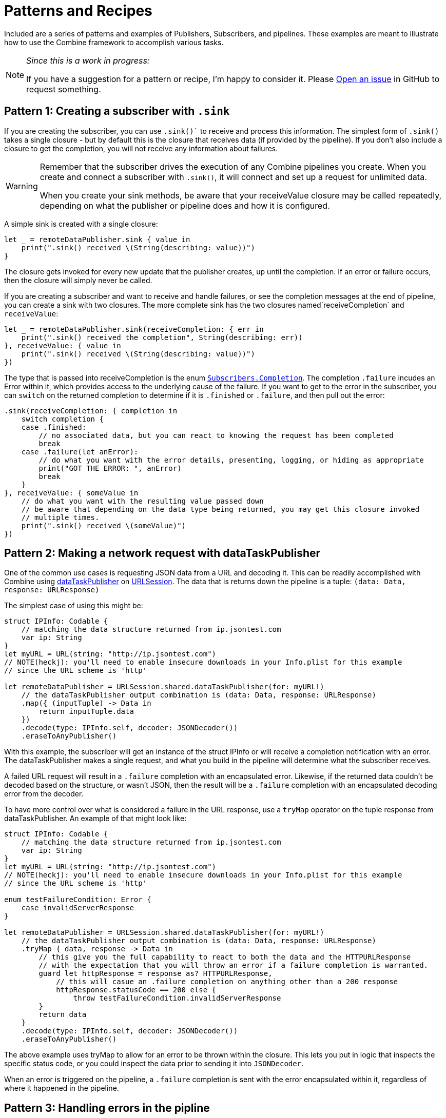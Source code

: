 [#patterns]
= Patterns and Recipes

Included are a series of patterns and examples of Publishers, Subscribers, and pipelines.
These examples are meant to illustrate how to use the Combine framework to accomplish various tasks.

[NOTE]
====
__Since this is a work in progress:__

If you have a suggestion for a pattern or recipe, I'm happy to consider it.
Please https://github.com/heckj/swiftui-notes/issues/new/choose[Open an issue] in GitHub to request something.
====

[#patterns-creating-subscriber]
== Pattern 1: Creating a subscriber with `.sink`

If you are creating the subscriber, you can use `.sink()`` to receive and process this information.
The simplest form of `.sink()` takes a single closure - but by default this is the closure that receives data (if provided by the pipeline).
If you don't also include a closure to get the completion, you will not receive any information about failures.

[WARNING]
====
Remember that the subscriber drives the execution of any Combine pipelines you create. When you create and connect a subscriber with `.sink()`, it will connect and set up a request for unlimited data.

When you create your sink methods, be aware that your receiveValue closure may be called repeatedly, depending on what the publisher or pipeline does and how it is configured.
====

A simple sink is created with a single closure:

[source, swift]
----
let _ = remoteDataPublisher.sink { value in
    print(".sink() received \(String(describing: value))")
}
----

The closure gets invoked for every new update that the publisher creates, up until the completion.
If an error or failure occurs, then the closure will simply never be called.

If you are creating a subscriber and want to receive and handle failures, or see the completion messages at the end of pipeline, you can create a sink with two closures.
The more complete sink has the two closures named`receiveCompletion` and `receiveValue`:

[source, swift]
----
let _ = remoteDataPublisher.sink(receiveCompletion: { err in
    print(".sink() received the completion", String(describing: err))
}, receiveValue: { value in
    print(".sink() received \(String(describing: value))")
})
----

The type that is passed into receiveCompletion is the enum https://developer.apple.com/documentation/combine/subscribers/completion[`Subscribers.Completion`].
The completion `.failure` incudes an Error within it, which provides access to the underlying cause of the failure.
If you want to get to the error in the subscriber, you can `switch` on the returned completion to determine if it is `.finished` or `.failure`, and then pull out the error:

[source, swift]
----
.sink(receiveCompletion: { completion in
    switch completion {
    case .finished:
        // no associated data, but you can react to knowing the request has been completed
        break
    case .failure(let anError):
        // do what you want with the error details, presenting, logging, or hiding as appropriate
        print("GOT THE ERROR: ", anError)
        break
    }
}, receiveValue: { someValue in
    // do what you want with the resulting value passed down
    // be aware that depending on the data type being returned, you may get this closure invoked
    // multiple times.
    print(".sink() received \(someValue)")
})
----

// force a page break - in HTML rendering is just a <HR>
<<<

[#patterns-dataTaskPublisher-decode]
== Pattern 2: Making a network request with dataTaskPublisher

One of the common use cases is requesting JSON data from a URL and decoding it.
This can be readily accomplished with Combine using https://developer.apple.com/documentation/foundation/urlsession/3329708-datataskpublisher[dataTaskPublisher] on https://developer.apple.com/documentation/foundation/urlsession[URLSession].
The data that is returns down the pipeline is a tuple: `(data: Data, response: URLResponse)`

The simplest case of using this might be:

[source, swift]
----
struct IPInfo: Codable {
    // matching the data structure returned from ip.jsontest.com
    var ip: String
}
let myURL = URL(string: "http://ip.jsontest.com")
// NOTE(heckj): you'll need to enable insecure downloads in your Info.plist for this example
// since the URL scheme is 'http'

let remoteDataPublisher = URLSession.shared.dataTaskPublisher(for: myURL!)
    // the dataTaskPublisher output combination is (data: Data, response: URLResponse)
    .map({ (inputTuple) -> Data in
        return inputTuple.data
    })
    .decode(type: IPInfo.self, decoder: JSONDecoder())
    .eraseToAnyPublisher()
----

With this example, the subscriber will get an instance of the struct IPInfo or will receive a completion notification with an error.
The dataTaskPublisher makes a single request, and what you build in the pipeline will determine what the subscriber receives.

A failed URL request will result in a `.failure` completion with an encapsulated error.
Likewise, if the returned data couldn't be decoded based on the structure, or wasn't JSON, then the result will be a `.failure` completion with an encapsulated decoding error from the decoder.

To have more control over what is considered a failure in the URL response, use a `tryMap` operator on the tuple response from dataTaskPublisher.
An example of that might look like:

[source, swift]
----
struct IPInfo: Codable {
    // matching the data structure returned from ip.jsontest.com
    var ip: String
}
let myURL = URL(string: "http://ip.jsontest.com")
// NOTE(heckj): you'll need to enable insecure downloads in your Info.plist for this example
// since the URL scheme is 'http'

enum testFailureCondition: Error {
    case invalidServerResponse
}

let remoteDataPublisher = URLSession.shared.dataTaskPublisher(for: myURL!)
    // the dataTaskPublisher output combination is (data: Data, response: URLResponse)
    .tryMap { data, response -> Data in
        // this give you the full capability to react to both the data and the HTTPURLResponse
        // with the expectation that you will throw an error if a failure completion is warranted.
        guard let httpResponse = response as? HTTPURLResponse,
            // this will casue an .failure completion on anything other than a 200 response
            httpResponse.statusCode == 200 else {
                throw testFailureCondition.invalidServerResponse
        }
        return data
    }
    .decode(type: IPInfo.self, decoder: JSONDecoder())
    .eraseToAnyPublisher()
----

The above example uses tryMap to allow for an error to be thrown within the closure.
This lets you put in logic that inspects the specific status code, or you could inspect the data prior to sending it into `JSONDecoder`.

When an error is triggered on the pipeline, a `.failure` completion is sent with the error encapsulated within it, regardless of where it happened in the pipeline.

// force a page break - in HTML rendering is just a <HR>
<<<

[#patterns-general-error-handling]
== Pattern 3: Handling errors in the pipline

The examples above expected that the subscriber would handle the error conditions, if they occured.
However, you are not always able to control the subscriber - as might be the case if you're using SwiftUI view properties as the subscriber, and you're providing the publisher.
In these cases, you need to build your pipeline so that the output types match the subscriber types.

For example, if you are working with SwiftUI and the you want to use `.assign` to set the `isEnabled` property on a button, the subscriber will have a few requirements:

. the subcriber should match the type output of `<Bool>`, `<Never>`
. the subscriber should be called on the main thread

With a publisher that can throw an error (such as `dataTaskPublisher`), you need to construct a pipeline to convert the output type, but also handle the error within the pipeline to match a failure type of `<Never>`.

How you handle the errors within a pipeline is very dependent on how the pipeline is working.
If the pipeline is set up to return a single result and terminate, the continue below.
If the pipeline is set up to continually update, the error handling needs to be a little more complex, and you should jump to X-REF Pattern 3.2

// TODO - internal link to Xref Pattern 3.2

=== using `assertNoFailure` operator

A brutal way to handle this is to crash the application when an error happens.
Combine provides the operator `assertNoFailure()` for this purpose.
This is useful if you are sure you handled the errors and need to map a pipeline which technically can generate a failure type of `<Error>` to a subscriber that requires a failure type of `<Never>`.

Adding it into the pipeline requires no additional parameters, but you can include a string:

[source, swift]
----
.assertNoFailure()
// OR
.assertNoFailure("What could possibly go wrong?")
----

[NOTE]
====
I'm not entirely clear on where that string would appear if you did include it.

When trying out this code in unit tests, the tests invariably drop into a debugger at the assertion point when a .failure is processed through the pipeline.
====

It is far more likely that you want to handle the error and not have the application crash.

// force a page break - in HTML rendering is just a <HR>
<<<

[#patterns-oneshot-error-handling]
== Pattern 3.1: Using `catch` to handle errors in a one-shot pipeline

The `.catch()` operator is useful to recover from an error, but it can have unexpected side effects if you aren't familiar with how it works.
`.catch()` handles errors by replacing the upstream publisher with another publisher that you provide as a return in a closure.
This effectively terminates the earlier portion of the pipeline.
If you're using a one-shot publisher (one that doesn't create more than a single event), then this is fine.

For example, dataTaskPublisher is a one-shot publisher, and you might use catch with it to ensure that you get a response, returning a placeholder in the event of an error.
Extending our previous example to provide a default response:

[source, swift]
----
struct IPInfo: Codable {
    // matching the data structure returned from ip.jsontest.com
    var ip: String
}
let myURL = URL(string: "http://ip.jsontest.com")
// NOTE(heckj): you'll need to enable insecure downloads in your Info.plist for this example
// since the URL scheme is 'http'

let remoteDataPublisher = URLSession.shared.dataTaskPublisher(for: myURL!)
    // the dataTaskPublisher output combination is (data: Data, response: URLResponse)
    .map({ (inputTuple) -> Data in
        return inputTuple.data
    })
    .decode(type: IPInfo.self, decoder: JSONDecoder())
    .catch { err in
        return Publishers.Just(IPInfo(ip: "8.8.8.8"))
    }
    .eraseToAnyPublisher()
----

Now the `remoteDataPublisher` can be used with

[source, swift]
----
.receive(on: RunLoop.main)
.assign(to: \.isEnabled, on: yourButton)
----

[NOTE]
====
It's worth mentioning that there is also a `tryCatch()` operator, which supports you doing your own analysis on the error and potentially throwing a new/different failure condition down the chain.
Like `catch()` it also replaces the publisher.
====

// NOTE(heckj): this next bit (until retry) might be better migrated to the reference section on how catch works.

A possible problem with this technique is that the if the original publisher generates more values to which you wish to react, the original pipeline has been ended.
This means if you are creating a pipeline that reacts to a `@Published` property, then after any failed value that activates the catch operator, the pipeline will cease to react further.

This can be illustrated with the following code snippet:

[source, swift]
----
enum testFailureCondition: Error {
    case invalidServerResponse
}

let simplePublisher = PassthroughSubject<String, Error>()

let _ = simplePublisher
    .catch { err in
        // must return a Publisher
        return Publishers.Just("replacement value")
    }
    .sink(receiveCompletion: { fini in
        print(".sink() received the completion:", String(describing: fini))
    }, receiveValue: { stringValue in
        print(".sink() received \(stringValue)")
    })

simplePublisher.send("oneValue")
simplePublisher.send("twoValue")
simplePublisher.send(completion: Subscribers.Completion.failure(testFailureCondition.invalidServerResponse))
simplePublisher.send("redValue")
simplePublisher.send("blueValue")
simplePublisher.send(completion: .finished)
----

In this example, we are using a `PassthroughSubject` so that we can control when and what gets sent from the publisher.
In the above code, we are sending two good values, then a failure, then attempting to send two more good values.
The values you would see printed from our `.sink()` closures are:

[source]
----
.sink() received oneValue
.sink() received twoValue
.sink() received replacement value
.sink() received the completion: finished
----

When the failure was sent through the pipeline, catch intercepts it and returns "replacement value" as expected.
The replacement publisher it used (`Publishers.Just`) sends a single value and then sends a completion.
If we want the pipeline to remain active, we need to change how we handle the errors.

=== using the `retry` operator

The `retry` operator can be included in a chain to retry a subscription when a `.failure` completion occurs.
When you specify this operator in a pipeline and it receives a subscription, it first tries to request a subscription from it's upstream publisher.
If the response to that subscription fails, then it will retry the subscription to the same publisher.

The retry operator can be specified with a number of retries to attempt.
If no number of retries is specified, it will attempt to retry indefinitely until it receives a .finished completion from it's subscriber.
If the number of retries is specified and all requests fail, then the `.failure` completion is passed down to the subscriber of this operator.

In practice, this is mostly commonly desired when attempting to request network resources with an unstable connection.
If you use a retry operator, you should add a specific number of retries so that the subscription doesn't effectively get into an infinite loop.

An example of the above example using retry:

[source, swift]
----
struct IPInfo: Codable {
    // matching the data structure returned from ip.jsontest.com
    var ip: String
}
let myURL = URL(string: "http://ip.jsontest.com")
// NOTE(heckj): you'll need to enable insecure downloads in your Info.plist for this example
// since the URL scheme is 'http'

let remoteDataPublisher = URLSession.shared.dataTaskPublisher(for: myURL!)
    // the dataTaskPublisher output combination is (data: Data, response: URLResponse)
    .retry(3)
    // if the URLSession returns a .failure completion, try at most 3 times to get a successful response
    .map({ (inputTuple) -> Data in
        return inputTuple.data
    })
    .decode(type: IPInfo.self, decoder: JSONDecoder())
    .catch { err in
        return Publishers.Just(IPInfo(ip: "8.8.8.8"))
    }
    .eraseToAnyPublisher()
----

[WARNING]
====
When using the `retry()` operator with `dataTaskPublisher`, verify that the URL you are requesting isn't going to have negative side effects if requested repeatedly or with a retry.
Ideally such requests are be expected to be idempotent.
====

// force a page break - in HTML rendering is just a <HR>
<<<

[#patterns-oneshot-error-handling]
== Pattern 3.2: Using `flatMap` and `catch` to handle errors

The `flatMap()` operator is exactly what we need in this use case.

You can think of the `flatMap()` operator as a way to inject values into your pipeline from a temporary one-shot publisher.
For every element `flatMap()` receives, it invokes it's closure to create a publisher.
That publisher is then sending values to any downstream subscriber.

This is a perfect mechanism for when you want to maintain updates up an upstream publisher, as it effectively creates one-shot publishers (or even small pipelines) that send a single value and then complete.
The completion from the created one-shot publishers terminates in the flatMap and isn't passed to downstream subscribers.
To use this with error handling, we can create a one-shot publisher, or pipeline, that starts with the value provided upstream.
Then we create the pipeline to do any potentially failing work, and construct it with a `.catch` as we saw earlier to provide a fallback value.

A diagram version of this pipelines might be:

[source]
----
     one-shot-publisher(value) -> catch ( fallback )      // <- one-shot pipeline
                          ^                        \
                          |                         \
publisher -> flatMap -> ( +                           +  ) -> subscriber
----

In swift, this looks like:

[source, swift]
----
.flatMap { data in
    return Just(data)
    .decode(YourType.self, JSONDecoder())
    .catch {
        return Just(YourType.placeholder)
    }
}
----

// force a page break - in HTML rendering is just a <HR>
<<<

== Pattern 4: Requesting data from an alternate URL when the network is constrained

From Apple's WWDC 19 presentation https://developer.apple.com/videos/play/wwdc2019/712/[Advances in Networking, Part 1], a sample pattern was provided using `.tryCatch` and `.tryMap` operators to react to the specific error of having the network be constrained.

[source, swift]
----
// Generalized Publisher for Adaptive URL Loading
func adaptiveLoader(regularURL: URL, lowDataURL: URL) -> AnyPublisher<Data, Error> {
    var request = URLRequest(url: regularURL)
    request.allowsConstrainedNetworkAccess = false
    return URLSession.shared.dataTaskPublisher(for: request)
        .tryCatch { error -> URLSession.DataTaskPublisher in
            guard error.networkUnavailableReason == .constrained else {
               throw error
            }
            return URLSession.shared.dataTaskPublisher(for: lowDataURL)
        .tryMap { data, response -> Data in
            guard let httpResponse = response as? HTTPUrlResponse,
                   httpResponse.status_code == 200 else {
                       throw MyNetworkingError.invalidServerResponse
            }
            return data
}
.eraseToAnyPublisher()
----

In the sample, if the error returned from the original request wasn't an issue of the network being constrained, it passes on the .failure completion down the pipeline.
If the error is that the network is constrained, then the tryCatch operator creates a new request to an alternate URL.

// force a page break - in HTML rendering is just a <HR>
<<<

[#patterns-update-interface-network-request]
== Pattern 5: Update the status of your interface from a network request

Below is a contrived example where you want to make a network to check for the username availability that you are watching with `@Published`.
As the property `username` is updated, you want to check to see if the updated username is available.

This contrived example expects that you have a web service that you can query, which will return a structured response in JSON.

[source, swift]
----
@Published var username: String = ""

struct UsernameResponse: Codable {
    username: String
    available: Bool
}

var validatedUsername: AnyPublisher<String?, Never> {
    return $username
        .debounce(for: 0.5, scheduler: RunLoop.main)
        .removeDuplicates()
        .flatMap { username in
            let constructedURL = URL(string: "https://yourhost.com/?user=\(username)")
            return remoteDataPublisher = URLSession.shared.dataTaskPublisher(for: constructedURL!)
                .map({ (inputTuple) -> Data in
                    return inputTuple.data
                })
                .decode(type: UsernameResponse.self, decoder: JSONDecoder())
                .map { response: UsernameResponse in
                    return response.available
                }
                .catch { err in
                    // if the service is down, or the JSON malformed, return a false response
                    return Publishers.Just(False))
                }
        }
}
----

In the example above, for every update into .flatMap() we are creating a request to check and parse for the availability from the service.

// force a page break - in HTML rendering is just a <HR>
<<<

[#patterns-sequencing-async]
== Pattern 6: Coordinating a sequence of asynchronous operations

There are a variety of ways to chain together asynchronous operations.
Combine adds to this variety, and is effective when you want to use the data from one operation as the input to the next.
If you are familiar with using Promises in another language, such as Javascript, this pattern is roughly the equivalent of https://developer.mozilla.org/en-US/docs/Web/JavaScript/Guide/Using_promises#Chaining[Promise chaining].

The benefit to using Combine is that the sequencing can be relatively easy to parse visually.

=== Using Future to turn an an asynchronous call into publisher

[source, swift]
----

let myPublisher = Publishers.Future { promise in
    asyncFunctionWithACompletion(inputValue) { outputValue in
        promise(.success(outputValue ? inputValue : nil))
    }
}
.eraseToAnyPublisher()
----

// force a page break - in HTML rendering is just a <HR>
<<<

[#patterns-binding]
== Pattern 8: binding

* binding to SwiftUI
** validating forms
** UX responsiveness - live updates to view properties
** handling error within property update
** retry for remote service

simple case - data validation with external service

[source, swift]
----
@Published var username: String = ""

var validatedUsername: AnyPublisher<String?, Never> {
    return $username
        .debounce(for: 0.5, scheduler: RunLoop.main)
           //  <String?>|<Never>
        .removeDuplicates()
           //  <String?>|<Never>
        .flatMap { username in
            return Future { promise in
                self.usernameAvailable(username) { available in
                   promise(.success(available ? username : nil))
                }
          //    <Result<Output, Failure>>
            }
        }
          // <String?>|<Never>
        .eraseToAnyPublisher()
}
----

validation - listening for changes to validate them together

[source, swift]
----
@Published var password: String = ""
@Published var passwordAgain: String = ""

var validatedPassword: AnyPublisher<String?, Never> {
    return CombineLatest($password, $passwordAgain) { password, passwordAgain in
        guard password == passwordAgain, password.count > 8 else { return nil }
        return password
    }
      //  <String?>|<Never>
    .map { $0 == password1 ? nil : $0 }
      //  <String?>|<Never>
    .eraseToAnyPublisher()
      //  <String?>|<Never>
}
----

more complex validation - bringing together substreams

[source, swift]
----
var validatedCredentials: AnyPublisher<(String, String)?, Never> {
    return CombineLatest(validatedUsername, validatedPassword) { username, password in
        guard let uname = username, let pwd = password else { return nil }
        return (uname, pwd)
    }
    .eraseToAnyPublisher()
}

@IBOutlet var signupButton: UIButton!

var signupButtonStream: AnyCancellable?

override func viewDidLoad() {
    super.viewDidLoad()
    self.signupButtonStream = self.validatedCredentials
        .map { $0 != nil }
        .receive(on: RunLoop.main)
        .assign(to: \.isEnabled, on: signupButton)
}
----

// force a page break - in HTML rendering is just a <HR>
<<<

[#patterns-testing]
== Pattern N: Testing pipelines

test strategies with combine

** testing streams/pipelines
** testing publishers
** testing subscribers

using PassthroughSubject and creative sinks

// force a page break - in HTML rendering is just a <HR>
<<<

